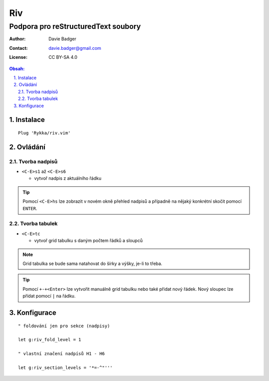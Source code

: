=====
 Riv
=====
--------------------------------------
 Podpora pro reStructuredText soubory
--------------------------------------

:Author: Davie Badger
:Contact: davie.badger@gmail.com
:License: CC BY-SA 4.0

.. contents:: Obsah:

.. sectnum::
   :depth: 3
   :suffix: .

Instalace
=========

::

   Plug 'Rykka/riv.vim'

Ovládání
========

Tvorba nadpisů
--------------

* ``<C-E>s1`` až ``<C-E>s6``

  * vytvoř nadpis z aktuálního řádku

.. tip::

   Pomocí ``<C-E>hs`` lze zobrazit v novém okně přehled nadpisů a případně na
   nějaký konkrétní skočit pomocí ``ENTER``.

Tvorba tabulek
--------------

* ``<C-E>tc``

  * vytvoř grid tabulku s daným počtem řádků a sloupců

.. note::

   Grid tabulka se bude sama natahovat do šírky a výšky, je-li to třeba.

.. tip::

   Pomocí ``+-+<Enter>`` lze vytvořit manuálně grid tabulku nebo také přidat
   nový řádek. Nový sloupec lze přídat pomocí ``|`` na řádku.

Konfigurace
===========

::

   " foldování jen pro sekce (nadpisy)

   let g:riv_fold_level = 1

   " vlastní značení nadpísů H1 - H6

   let g:riv_section_levels = '*=-^"'''
